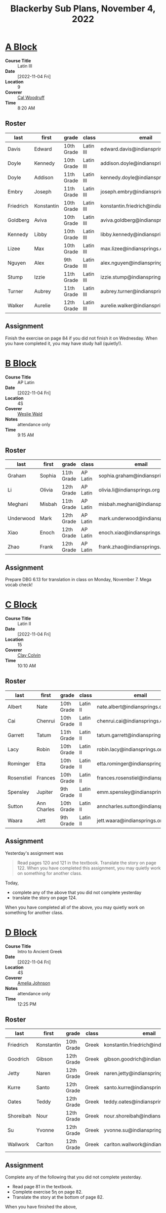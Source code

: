 #+title: Blackerby Sub Plans, November 4, 2022
#+options: toc:nil <:t

* [[#a-block][A Block]]
:PROPERTIES:
:CUSTOM_ID: a-block
:END:
- *Course Title* :: Latin III
- *Date* ::     [2022-11-04 Fri]
- *Location* :: 9
- *Coverer* ::  [[mailto:cal.woodruff@indiansprings.org][Cal Woodruff]]
- *Time* ::     8:20 AM
** Roster
| last      | first      | grade      | class     | email                                  |
|-----------+------------+------------+-----------+----------------------------------------|
| Davis     | Edward     | 10th Grade | Latin III | edward.davis@indiansprings.org         |
| Doyle     | Kennedy    | 10th Grade | Latin III | addison.doyle@indiansprings.org        |
| Doyle     | Addison    | 11th Grade | Latin III | kennedy.doyle@indiansprings.org        |
| Embry     | Joseph     | 11th Grade | Latin III | joseph.embry@indiansprings.org         |
| Friedrich | Konstantin | 10th Grade | Latin III | konstantin.friedrich@indiansprings.org |
| Goldberg  | Aviva      | 10th Grade | Latin III | aviva.goldberg@indiansprings.org       |
| Kennedy   | Libby      | 10th Grade | Latin III | libby.kennedy@indiansprings.org        |
| Lizee     | Max        | 10th Grade | Latin III | max.lizee@indiansprings.org            |
| Nguyen    | Alex       | 9th Grade  | Latin III | alex.nguyen@indiansprings.org          |
| Stump     | Izzie      | 11th Grade | Latin III | izzie.stump@indiansprings.org          |
| Turner    | Aubrey     | 11th Grade | Latin III | aubrey.turner@indiansprings.org        |
| Walker    | Aurelie    | 12th Grade | Latin III | aurelie.walker@indiansprings.org       |

** Assignment
Finish the exercise on page 84 if you did not finish it on Wednesday.  When you have completed it, you may have study hall (quietly!).

* [[#b-block][B Block]]
:PROPERTIES:
:CUSTOM_ID: b-block
:END:
- *Course Title* :: AP Latin
- *Date* ::     [2022-11-04 Fri]
- *Location* :: 4S
- *Coverer* ::  [[mailto:weslie.wald@indiansprings.org][Weslie Wald]]
- *Notes* ::    attendance only
- *Time* ::     9:15 AM
** Roster
| last      | first  | grade      | class    | email                            |
|-----------+--------+------------+----------+----------------------------------|
| Graham    | Sophia | 11th Grade | AP Latin | sophia.graham@indiansprings.org  |
| Li        | Olivia | 12th Grade | AP Latin | olivia.li@indiansprings.org      |
| Meghani   | Misbah | 11th Grade | AP Latin | misbah.meghani@indiansprings.org |
| Underwood | Mark   | 12th Grade | AP Latin | mark.underwood@indiansprings.org |
| Xiao      | Enoch  | 12th Grade | AP Latin | enoch.xiao@indiansprings.org     |
| Zhao      | Frank  | 12th Grade | AP Latin | frank.zhao@indiansprings.org     |

** Assignment
Prepare DBG 6.13 for translation in class on Monday, November 7.  Mega vocab check!

* [[#c-block][C Block]]
:PROPERTIES:
:CUSTOM_ID: c-block
:END:
- *Course Title* :: Latin II
- *Date* ::     [2022-11-04 Fri]
- *Location* :: 15
- *Coverer* ::  [[mailto:clay.colvin@indianspring.org][Clay Colvin]]
- *Time* ::     10:10 AM
** Roster
| last       | first       | grade      | class    | email                                |
|------------+-------------+------------+----------+--------------------------------------|
| Albert     | Nate        | 10th Grade | Latin II | nate.albert@indiansprings.org        |
| Cai        | Chenrui     | 10th Grade | Latin II | chenrui.cai@indiansprings.org        |
| Garrett    | Tatum       | 11th Grade | Latin II | tatum.garrett@indiansprings.org      |
| Lacy       | Robin       | 10th Grade | Latin II | robin.lacy@indiansprings.org         |
| Rominger   | Etta        | 10th Grade | Latin II | etta.rominger@indiansprings.org      |
| Rosenstiel | Frances     | 10th Grade | Latin II | frances.rosenstiel@indiansprings.org |
| Spensley   | Jupiter     | 9th Grade  | Latin II | emm.spensley@indiansprings.org       |
| Sutton     | Ann Charles | 10th Grade | Latin II | anncharles.sutton@indiansprings.org  |
| Waara      | Jett        | 9th Grade  | Latin II | jett.waara@indiansprings.org         |

** Assignment
Yesterday's assignment was
#+begin_quote
Read pages 120 and 121 in the textbook. Translate the story on page 122. When you have completed this assignment, you may quietly work on something for another class.
#+end_quote

Today,
- complete any of the above that you did not complete yesterday
- translate the story on page 124.

When you have completed all of the above, you may quietly work on something for another class.

* [[#d-block][D Block]]
:PROPERTIES:
:CUSTOM_ID: d-block
:END:
- *Course Title* :: Intro to Ancient Greek
- *Date* ::     [2022-11-04 Fri]
- *Location* :: 4S
- *Coverer* ::  [[mailto:amelia.johnson@indiansprings.org][Amelia Johnson]]
- *Notes* ::    attendance only
- *Time* ::     12:25 PM
** Roster
| last      | first      | grade      | class | email                                  |
|-----------+------------+------------+-------+----------------------------------------|
| Friedrich | Konstantin | 10th Grade | Greek | konstantin.friedrich@indiansprings.org |
| Goodrich  | Gibson     | 12th Grade | Greek | gibson.goodrich@indiansprings.org      |
| Jetty     | Naren      | 12th Grade | Greek | naren.jetty@indiansprings.org          |
| Kurre     | Santo      | 12th Grade | Greek | santo.kurre@indiansprings.org          |
| Oates     | Teddy      | 12th Grade | Greek | teddy.oates@indiansprings.org          |
| Shoreibah | Nour       | 12th Grade | Greek | nour.shoreibah@indiansprings.org       |
| Su        | Yvonne     | 12th Grade | Greek | yvonne.su@indiansprings.org            |
| Wallwork  | Carlton    | 12th Grade | Greek | carlton.wallwork@indiansprings.org     |

** Assignment
Complete any of the following that you did not complete yesterday.
- Read page 81 in the textbook.
- Complete exercise 5η on page 82.
- Translate the story at the bottom of page 82.
  
When you have finished the above,
- Review the vocabulary on pages 85 and 86
- Begin translating the story on page 87.

* [[#e-block][E Block]]
:PROPERTIES:
:CUSTOM_ID: e-block
:END:
- *Course Title* :: Latin IV
- *Date* ::     [2022-11-04 Fri]
- *Location* :: 4S
- *Coverer* ::  [[mailto:amelia.johnson@indiansprings.org][Amelia Johnson]]
- *Notes* ::    attendance only
- *Time* ::     1:20 PM
** Roster
| last    | first      | grade      | class    | email                               |
|---------+------------+------------+----------+-------------------------------------|
| Bai     | Sasha      | 12th Grade | Latin IV | sasha.bai@indiansprings.org         |
| Grayson | Mary Helen | 11th Grade | Latin IV | maryhelen.grayson@indiansprings.org |
| Otter   | Skye       | 11th Grade | Latin IV | skye.otter@indiansprings.org        |
| Thomson | Matthew    | 11th Grade | Latin IV | matthew.thomson@indiansprings.org   |
| Wang    | Walter     | 11th Grade | Latin IV | walter.wang@indiansprings.org       |

** Assignment
Continue translating the Chapter 10 story (page 226 in the second edition of the textbook).
